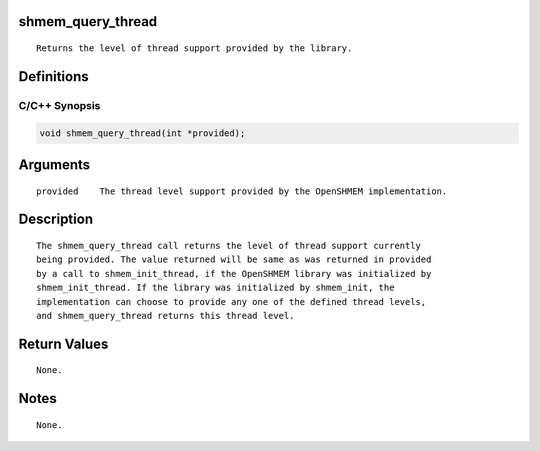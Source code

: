 shmem_query_thread
==================

::

   Returns the level of thread support provided by the library.

Definitions
===========

C/C++ Synopsis
--------------

.. code:: bash

   void shmem_query_thread(int *provided);

Arguments
=========

::

   provided    The thread level support provided by the OpenSHMEM implementation.

Description
===========

::

   The shmem_query_thread call returns the level of thread support currently
   being provided. The value returned will be same as was returned in provided
   by a call to shmem_init_thread, if the OpenSHMEM library was initialized by
   shmem_init_thread. If the library was initialized by shmem_init, the
   implementation can choose to provide any one of the defined thread levels,
   and shmem_query_thread returns this thread level.

Return Values
=============

::

   None.

Notes
=====

::

   None.
